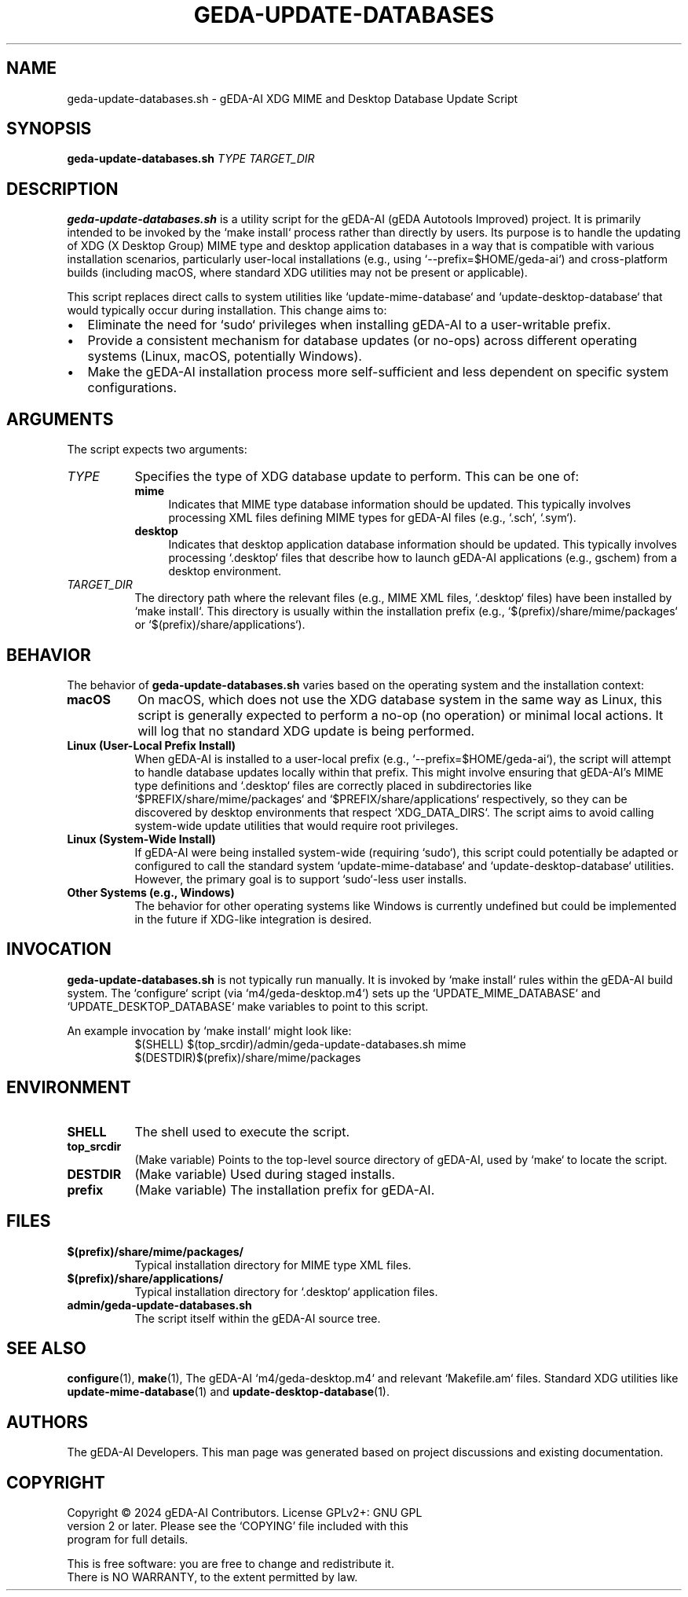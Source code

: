 .TH GEDA-UPDATE-DATABASES 1 "June 3, 2025" "gEDA-AI Project" "User Commands"
.SH NAME
geda-update-databases.sh \- gEDA-AI XDG MIME and Desktop Database Update Script
.SH SYNOPSIS
.B geda-update-databases.sh
\fITYPE\fR \fITARGET_DIR\fR
.SH DESCRIPTION
.PP
\fBgeda-update-databases.sh\fR is a utility script for the gEDA-AI (gEDA Autotools Improved) project. It is primarily intended to be invoked by the `make install` process rather than directly by users. Its purpose is to handle the updating of XDG (X Desktop Group) MIME type and desktop application databases in a way that is compatible with various installation scenarios, particularly user-local installations (e.g., using `--prefix=$HOME/geda-ai`) and cross-platform builds (including macOS, where standard XDG utilities may not be present or applicable).
.PP
This script replaces direct calls to system utilities like `update-mime-database` and `update-desktop-database` that would typically occur during installation. This change aims to:
.IP \(bu 2
Eliminate the need for `sudo` privileges when installing gEDA-AI to a user-writable prefix.
.IP \(bu 2
Provide a consistent mechanism for database updates (or no-ops) across different operating systems (Linux, macOS, potentially Windows).
.IP \(bu 2
Make the gEDA-AI installation process more self-sufficient and less dependent on specific system configurations.
.SH ARGUMENTS
The script expects two arguments:
.TP 8
\fITYPE\fR
Specifies the type of XDG database update to perform. This can be one of:
.RS 8
.TP 4
\fBmime\fR
Indicates that MIME type database information should be updated. This typically involves processing XML files defining MIME types for gEDA-AI files (e.g., `.sch`, `.sym`).
.TP 4
\fBdesktop\fR
Indicates that desktop application database information should be updated. This typically involves processing `.desktop` files that describe how to launch gEDA-AI applications (e.g., gschem) from a desktop environment.
.RE
.TP 8
\fITARGET_DIR\fR
The directory path where the relevant files (e.g., MIME XML files, `.desktop` files) have been installed by `make install`. This directory is usually within the installation prefix (e.g., `$(prefix)/share/mime/packages` or `$(prefix)/share/applications`).
.SH BEHAVIOR
The behavior of \fBgeda-update-databases.sh\fR varies based on the operating system and the installation context:
.TP 8
.B macOS
On macOS, which does not use the XDG database system in the same way as Linux, this script is generally expected to perform a no-op (no operation) or minimal local actions. It will log that no standard XDG update is being performed.
.TP 8
.B Linux (User-Local Prefix Install)
When gEDA-AI is installed to a user-local prefix (e.g., `--prefix=$HOME/geda-ai`), the script will attempt to handle database updates locally within that prefix. This might involve ensuring that gEDA-AI's MIME type definitions and `.desktop` files are correctly placed in subdirectories like `$PREFIX/share/mime/packages` and `$PREFIX/share/applications` respectively, so they can be discovered by desktop environments that respect `XDG_DATA_DIRS`. The script aims to avoid calling system-wide update utilities that would require root privileges.
.TP 8
.B Linux (System-Wide Install)
If gEDA-AI were being installed system-wide (requiring `sudo`), this script could potentially be adapted or configured to call the standard system `update-mime-database` and `update-desktop-database` utilities. However, the primary goal is to support `sudo`-less user installs.
.TP 8
.B Other Systems (e.g., Windows)
The behavior for other operating systems like Windows is currently undefined but could be implemented in the future if XDG-like integration is desired.
.SH INVOCATION
.PP
\fBgeda-update-databases.sh\fR is not typically run manually. It is invoked by `make install` rules within the gEDA-AI build system. The `configure` script (via `m4/geda-desktop.m4`) sets up the `UPDATE_MIME_DATABASE` and `UPDATE_DESKTOP_DATABASE` make variables to point to this script.
.PP
An example invocation by `make install` might look like:
.RS 8
.nf
$(SHELL) $(top_srcdir)/admin/geda-update-databases.sh mime $(DESTDIR)$(prefix)/share/mime/packages
.fi
.RE
.SH ENVIRONMENT
.TP 8
.B SHELL
The shell used to execute the script.
.TP 8
.B top_srcdir
(Make variable) Points to the top-level source directory of gEDA-AI, used by `make` to locate the script.
.TP 8
.B DESTDIR
(Make variable) Used during staged installs.
.TP 8
.B prefix
(Make variable) The installation prefix for gEDA-AI.
.SH FILES
.TP 8
\fB$(prefix)/share/mime/packages/\fR
Typical installation directory for MIME type XML files.
.TP 8
\fB$(prefix)/share/applications/\fR
Typical installation directory for `.desktop` application files.
.TP 8
\fBadmin/geda-update-databases.sh\fR
The script itself within the gEDA-AI source tree.
.SH SEE ALSO
.BR configure (1),
.BR make (1),
The gEDA-AI `m4/geda-desktop.m4` and relevant `Makefile.am` files.
Standard XDG utilities like
.BR update-mime-database (1)
and
.BR update-desktop-database (1).
.SH AUTHORS
The gEDA-AI Developers.
This man page was generated based on project discussions and existing documentation.
.SH COPYRIGHT
.nf
Copyright \(co 2024 gEDA-AI Contributors. License GPLv2+: GNU GPL
version 2 or later. Please see the `COPYING' file included with this
program for full details.
.PP
This is free software: you are free to change and redistribute it.
There is NO WARRANTY, to the extent permitted by law.
.fi